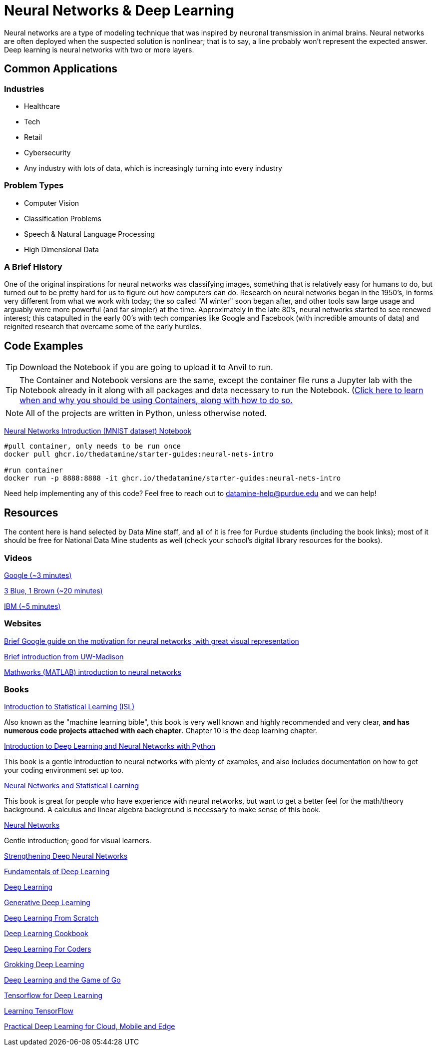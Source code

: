 = Neural Networks & Deep Learning

Neural networks are a type of modeling technique that was inspired by neuronal transmission in animal brains. Neural networks are often deployed when the suspected solution is nonlinear; that is to say, a line probably won't represent the expected answer. Deep learning is neural networks with two or more layers.

== Common Applications

=== Industries

- Healthcare
- Tech 
- Retail
- Cybersecurity
- Any industry with lots of data, which is increasingly turning into every industry

=== Problem Types

- Computer Vision
- Classification Problems
- Speech & Natural Language Processing
- High Dimensional Data

=== A Brief History

One of the original inspirations for neural networks was classifying images, something that is relatively easy for humans to do, but turned out to be pretty hard for us to figure out how computers can do. Research on neural networks began in the 1950's, in forms very different from what we work with today; the so called "AI winter" soon began after, and other tools saw large usage and arguably were more powerful (and far simpler) at the time. Approximately in the late 80's, neural networks started to see renewed interest; this catapulted in the early 00's with tech companies like Google and Facebook (with incredible amounts of data) and reignited research that overcame some of the early hurdles. 

== Code Examples

TIP: Download the Notebook if you are going to upload it to Anvil to run. 

TIP: The Container and Notebook versions are the same, except the container file runs a Jupyter lab with the Notebook already in it along with all packages and data necessary to run the Notebook. (https://the-examples-book.com/starter-guides/data-engineering/containers/using-data-mine-containers)[Click here to learn when and why you should be using Containers, along with how to do so.]

NOTE: All of the projects are written in Python, unless otherwise noted.

xref:attachment$neural-nets-intro.ipynb[Neural Networks Introduction (MNIST dataset) Notebook]

[source,bash]
----
#pull container, only needs to be run once
docker pull ghcr.io/thedatamine/starter-guides:neural-nets-intro

#run container
docker run -p 8888:8888 -it ghcr.io/thedatamine/starter-guides:neural-nets-intro
----


Need help implementing any of this code? Feel free to reach out to mailto:datamine-help@purdue.edu[datamine-help@purdue.edu] and we can help!

== Resources

The content here is hand selected by Data Mine staff, and all of it is free for Purdue students (including the book links); most of it should be free for National Data Mine students as well (check your school's digital library resources for the books). 

=== Videos

https://developers.google.com/machine-learning/crash-course/introduction-to-neural-networks/video-lecture[Google (~3 minutes)]

https://www.youtube.com/watch?v=aircAruvnKk[3 Blue, 1 Brown (~20 minutes)]

https://www.youtube.com/watch?v=jmmW0F0biz0[IBM (~5 minutes)]

=== Websites

https://developers.google.com/machine-learning/crash-course/introduction-to-neural-networks/anatomy[Brief Google guide on the motivation for neural networks, with great visual representation]

https://pages.cs.wisc.edu/~bolo/shipyard/neural/local.html[Brief introduction from UW-Madison]

https://www.mathworks.com/discovery/neural-network.html[Mathworks (MATLAB) introduction to neural networks]

=== Books

https://www.statlearning.com[Introduction to Statistical Learning (ISL)]

Also known as the "machine learning bible", this book is very well known and highly recommended and very clear, *and has numerous code projects attached with each chapter*. Chapter 10 is the deep learning chapter.

https://purdue.primo.exlibrisgroup.com/permalink/01PURDUE_PUWL/kov9gv/alma99169839657501081[Introduction to Deep Learning and Neural Networks with Python]

This book is a gentle introduction to neural networks with plenty of examples, and also includes documentation on how to get your coding environment set up too.

https://purdue.primo.exlibrisgroup.com/permalink/01PURDUE_PUWL/kov9gv/alma99169573376001081[Neural Networks and Statistical Learning]

This book is great for people who have experience with neural networks, but want to get a better feel for the math/theory background. A calculus and linear algebra background is necessary to make sense of this book.

https://purdue.primo.exlibrisgroup.com/permalink/01PURDUE_PUWL/kov9gv/alma99169793279001081[Neural Networks]

Gentle introduction; good for visual learners.

https://purdue.primo.exlibrisgroup.com/permalink/01PURDUE_PUWL/uc5e95/alma99170207647701081[Strengthening Deep Neural Networks]

https://purdue.primo.exlibrisgroup.com/permalink/01PURDUE_PUWL/uc5e95/alma99170253257501081[Fundamentals of Deep Learning]

https://purdue.primo.exlibrisgroup.com/permalink/01PURDUE_PUWL/ufs51j/alma99170208650601081[Deep Learning]

https://purdue.primo.exlibrisgroup.com/permalink/01PURDUE_PUWL/uc5e95/alma99170491905401081[Generative Deep Learning]

https://purdue.primo.exlibrisgroup.com/permalink/01PURDUE_PUWL/uc5e95/alma99170207503001081[Deep Learning From Scratch]

https://purdue.primo.exlibrisgroup.com/permalink/01PURDUE_PUWL/uc5e95/alma99170207656001081[Deep Learning Cookbook]
 
https://purdue.primo.exlibrisgroup.com/permalink/01PURDUE_PUWL/uc5e95/alma99170208550801081[Deep Learning For Coders]

https://purdue.primo.exlibrisgroup.com/permalink/01PURDUE_PUWL/uc5e95/alma99170207842401081[Grokking Deep Learning]

https://purdue.primo.exlibrisgroup.com/permalink/01PURDUE_PUWL/uc5e95/alma99170207842801081[Deep Learning and the Game of Go]

https://purdue.primo.exlibrisgroup.com/permalink/01PURDUE_PUWL/uc5e95/alma99170208150901081[Tensorflow for Deep Learning]

https://purdue.primo.exlibrisgroup.com/permalink/01PURDUE_PUWL/uc5e95/alma99170207199401081[Learning TensorFlow]

https://purdue.primo.exlibrisgroup.com/permalink/01PURDUE_PUWL/uc5e95/alma99170207722701081[Practical Deep Learning for Cloud, Mobile and Edge]